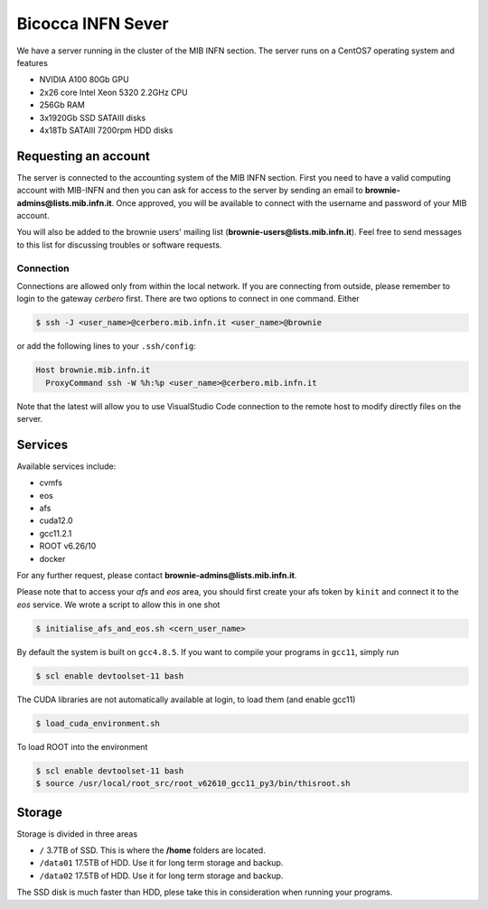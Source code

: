 Bicocca INFN Sever
##################
We have a server running in the cluster of the MIB INFN section.
The server runs on a CentOS7 operating system and features

- NVIDIA A100 80Gb GPU
- 2x26 core Intel Xeon 5320 2.2GHz CPU
- 256Gb RAM
- 3x1920Gb SSD SATAIII disks
- 4x18Tb SATAIII 7200rpm HDD disks

Requesting an account
*********************
The server is connected to the accounting system of the MIB INFN section.
First you need to have a valid computing account with MIB-INFN and then you can ask for access to the server by sending an email to **brownie-admins@lists.mib.infn.it**.
Once approved, you will be available to connect with the username and password of your MIB account.

You will also be added to the brownie users' mailing list (**brownie-users@lists.mib.infn.it**). 
Feel free to send messages to this list for discussing troubles or software requests.

Connection
==========

Connections are allowed only from within the local network. If you are connecting from outside, please remember to login to the gateway *cerbero* first.
There are two options to connect in one command. Either

.. code-block:: console

 $ ssh -J <user_name>@cerbero.mib.infn.it <user_name>@brownie
 
or add the following lines to your ``.ssh/config``:

.. code-block:: console

 Host brownie.mib.infn.it
   ProxyCommand ssh -W %h:%p <user_name>@cerbero.mib.infn.it

Note that the latest will allow you to use VisualStudio Code connection to the remote host to modify directly files on the server.

Services
********
Available services include:

- cvmfs
- eos
- afs
- cuda12.0
- gcc11.2.1
- ROOT v6.26/10
- docker

For any further request, please contact **brownie-admins@lists.mib.infn.it**.
 
Please note that to access your *afs* and *eos* area, you should first create your afs token by ``kinit`` and connect it to the *eos* service.
We wrote a script to allow this in one shot

.. code-block:: console

  $ initialise_afs_and_eos.sh <cern_user_name>

By default the system is built on ``gcc4.8.5``. If you want to compile your programs in ``gcc11``, simply run

.. code-block:: console
 
  $ scl enable devtoolset-11 bash

The CUDA libraries are not automatically available at login, to load them (and enable gcc11)

.. code-block:: console
  
  $ load_cuda_environment.sh

To load ROOT into the environment

.. code-block:: console

  $ scl enable devtoolset-11 bash
  $ source /usr/local/root_src/root_v62610_gcc11_py3/bin/thisroot.sh

Storage
*******
Storage is divided in three areas

- ``/`` 3.7TB of SSD. This is where the **/home** folders are located.
- ``/data01`` 17.5TB of HDD. Use it for long term storage and backup.
- ``/data02`` 17.5TB of HDD. Use it for long term storage and backup.

The SSD disk is much faster than HDD, plese take this in consideration when running your programs. 
